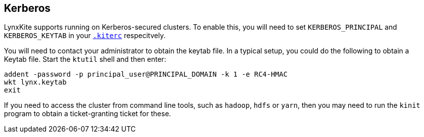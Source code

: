 ## Kerberos

LynxKite supports running on Kerberos-secured clusters. To enable this, you will need to set
`KERBEROS_PRINCIPAL` and `KERBEROS_KEYTAB` in your <<kiterc-file,`.kiterc`>> respecitvely.

You will need to contact your administrator to obtain the keytab file. In a typical setup, you
could do the following to obtain a Keytab file. Start the `ktutil` shell and then enter:
```
addent -password -p principal_user@PRINCIPAL_DOMAIN -k 1 -e RC4-HMAC
wkt lynx.keytab
exit
```
If you need to access the cluster from command line tools, such as `hadoop`, `hdfs` or `yarn`,
then you may need to run the `kinit` program to obtain a ticket-granting ticket for
these.
